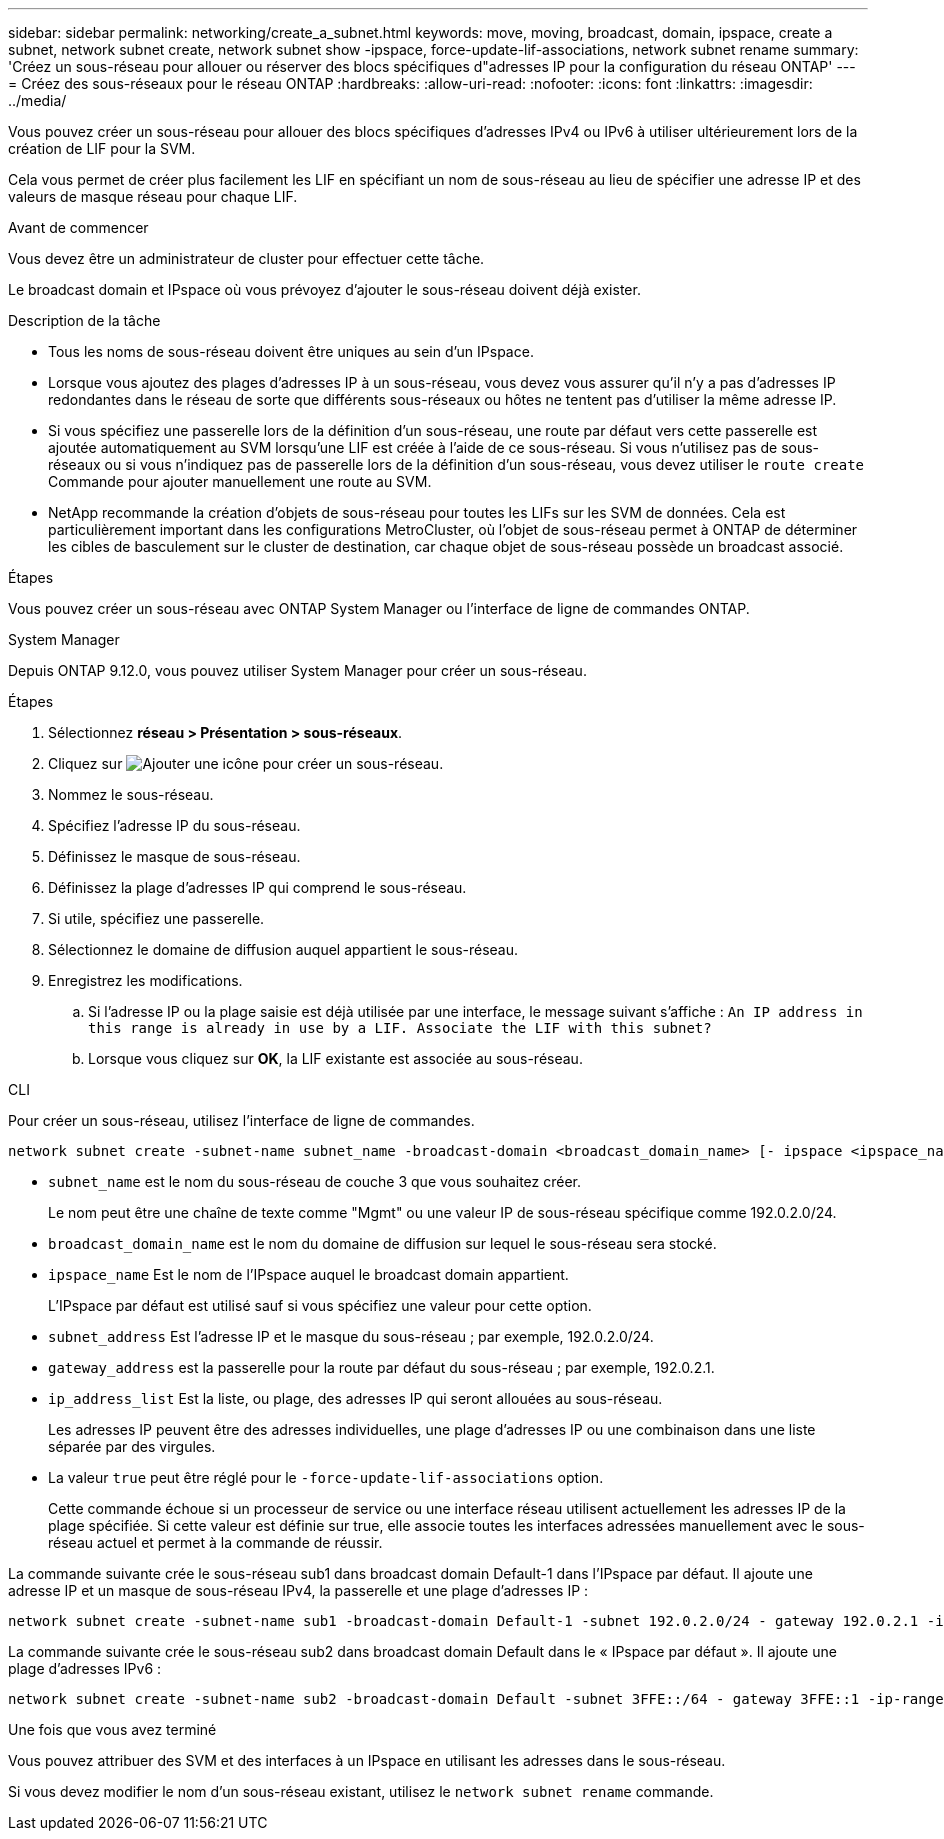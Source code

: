 ---
sidebar: sidebar 
permalink: networking/create_a_subnet.html 
keywords: move, moving, broadcast, domain, ipspace, create a subnet, network subnet create, network subnet show -ipspace, force-update-lif-associations, network subnet rename 
summary: 'Créez un sous-réseau pour allouer ou réserver des blocs spécifiques d"adresses IP pour la configuration du réseau ONTAP' 
---
= Créez des sous-réseaux pour le réseau ONTAP
:hardbreaks:
:allow-uri-read: 
:nofooter: 
:icons: font
:linkattrs: 
:imagesdir: ../media/


[role="lead"]
Vous pouvez créer un sous-réseau pour allouer des blocs spécifiques d'adresses IPv4 ou IPv6 à utiliser ultérieurement lors de la création de LIF pour la SVM.

Cela vous permet de créer plus facilement les LIF en spécifiant un nom de sous-réseau au lieu de spécifier une adresse IP et des valeurs de masque réseau pour chaque LIF.

.Avant de commencer
Vous devez être un administrateur de cluster pour effectuer cette tâche.

Le broadcast domain et IPspace où vous prévoyez d'ajouter le sous-réseau doivent déjà exister.

.Description de la tâche
* Tous les noms de sous-réseau doivent être uniques au sein d'un IPspace.
* Lorsque vous ajoutez des plages d'adresses IP à un sous-réseau, vous devez vous assurer qu'il n'y a pas d'adresses IP redondantes dans le réseau de sorte que différents sous-réseaux ou hôtes ne tentent pas d'utiliser la même adresse IP.
* Si vous spécifiez une passerelle lors de la définition d'un sous-réseau, une route par défaut vers cette passerelle est ajoutée automatiquement au SVM lorsqu'une LIF est créée à l'aide de ce sous-réseau. Si vous n'utilisez pas de sous-réseaux ou si vous n'indiquez pas de passerelle lors de la définition d'un sous-réseau, vous devez utiliser le `route create` Commande pour ajouter manuellement une route au SVM.
* NetApp recommande la création d'objets de sous-réseau pour toutes les LIFs sur les SVM de données. Cela est particulièrement important dans les configurations MetroCluster, où l'objet de sous-réseau permet à ONTAP de déterminer les cibles de basculement sur le cluster de destination, car chaque objet de sous-réseau possède un broadcast associé.


.Étapes
Vous pouvez créer un sous-réseau avec ONTAP System Manager ou l'interface de ligne de commandes ONTAP.

[role="tabbed-block"]
====
.System Manager
--
Depuis ONTAP 9.12.0, vous pouvez utiliser System Manager pour créer un sous-réseau.

.Étapes
. Sélectionnez *réseau > Présentation > sous-réseaux*.
. Cliquez sur image:icon_add.gif["Ajouter une icône"] pour créer un sous-réseau.
. Nommez le sous-réseau.
. Spécifiez l'adresse IP du sous-réseau.
. Définissez le masque de sous-réseau.
. Définissez la plage d'adresses IP qui comprend le sous-réseau.
. Si utile, spécifiez une passerelle.
. Sélectionnez le domaine de diffusion auquel appartient le sous-réseau.
. Enregistrez les modifications.
+
.. Si l'adresse IP ou la plage saisie est déjà utilisée par une interface, le message suivant s'affiche :
`An IP address in this range is already in use by a LIF. Associate the LIF with this subnet?`
.. Lorsque vous cliquez sur *OK*, la LIF existante est associée au sous-réseau.




--
.CLI
--
Pour créer un sous-réseau, utilisez l'interface de ligne de commandes.

....
network subnet create -subnet-name subnet_name -broadcast-domain <broadcast_domain_name> [- ipspace <ipspace_name>] -subnet <subnet_address> [-gateway <gateway_address>] [-ip-ranges <ip_address_list>] [-force-update-lif-associations <true>]
....
* `subnet_name` est le nom du sous-réseau de couche 3 que vous souhaitez créer.
+
Le nom peut être une chaîne de texte comme "Mgmt" ou une valeur IP de sous-réseau spécifique comme 192.0.2.0/24.

* `broadcast_domain_name` est le nom du domaine de diffusion sur lequel le sous-réseau sera stocké.
* `ipspace_name` Est le nom de l'IPspace auquel le broadcast domain appartient.
+
L'IPspace par défaut est utilisé sauf si vous spécifiez une valeur pour cette option.

* `subnet_address` Est l'adresse IP et le masque du sous-réseau ; par exemple, 192.0.2.0/24.
* `gateway_address` est la passerelle pour la route par défaut du sous-réseau ; par exemple, 192.0.2.1.
* `ip_address_list` Est la liste, ou plage, des adresses IP qui seront allouées au sous-réseau.
+
Les adresses IP peuvent être des adresses individuelles, une plage d'adresses IP ou une combinaison dans une liste séparée par des virgules.

* La valeur `true` peut être réglé pour le `-force-update-lif-associations` option.
+
Cette commande échoue si un processeur de service ou une interface réseau utilisent actuellement les adresses IP de la plage spécifiée. Si cette valeur est définie sur true, elle associe toutes les interfaces adressées manuellement avec le sous-réseau actuel et permet à la commande de réussir.



La commande suivante crée le sous-réseau sub1 dans broadcast domain Default-1 dans l'IPspace par défaut. Il ajoute une adresse IP et un masque de sous-réseau IPv4, la passerelle et une plage d'adresses IP :

....
network subnet create -subnet-name sub1 -broadcast-domain Default-1 -subnet 192.0.2.0/24 - gateway 192.0.2.1 -ip-ranges 192.0.2.1-192.0.2.100, 192.0.2.122
....
La commande suivante crée le sous-réseau sub2 dans broadcast domain Default dans le « IPspace par défaut ». Il ajoute une plage d'adresses IPv6 :

....
network subnet create -subnet-name sub2 -broadcast-domain Default -subnet 3FFE::/64 - gateway 3FFE::1 -ip-ranges "3FFE::10-3FFE::20"
....
.Une fois que vous avez terminé
Vous pouvez attribuer des SVM et des interfaces à un IPspace en utilisant les adresses dans le sous-réseau.

Si vous devez modifier le nom d'un sous-réseau existant, utilisez le `network subnet rename` commande.

--
====